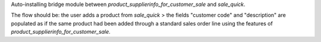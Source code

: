Auto-installing bridge module between `product_supplierinfo_for_customer_sale` and `sale_quick`.

The flow should be: the user adds a product from `sale_quick` > the fields "customer code" and "description" 
are populated as if the same product had been added through a standard sales order line using the features of `product_supplierinfo_for_customer_sale`.
